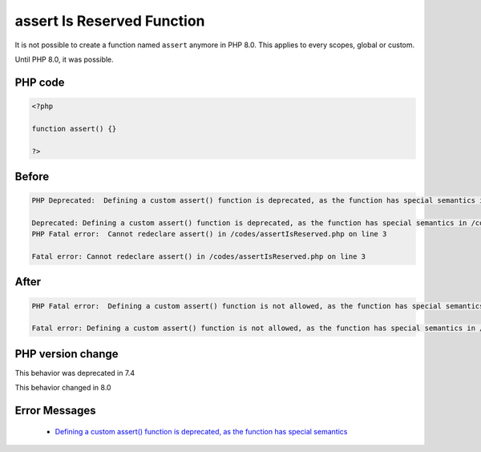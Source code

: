 .. _`assert-is-reserved-function`:

assert Is Reserved Function
===========================
.. meta::
	:description:
		assert Is Reserved Function: It is not possible to create a function named ``assert`` anymore in PHP 8.
	:twitter:card: summary_large_image
	:twitter:site: @exakat
	:twitter:title: assert Is Reserved Function
	:twitter:description: assert Is Reserved Function: It is not possible to create a function named ``assert`` anymore in PHP 8
	:twitter:creator: @exakat
	:twitter:image:src: https://php-changed-behaviors.readthedocs.io/en/latest/_static/logo.png
	:og:image: https://php-changed-behaviors.readthedocs.io/en/latest/_static/logo.png
	:og:title: assert Is Reserved Function
	:og:type: article
	:og:description: It is not possible to create a function named ``assert`` anymore in PHP 8
	:og:url: https://php-tips.readthedocs.io/en/latest/tips/assertIsReserved.html
	:og:locale: en

It is not possible to create a function named ``assert`` anymore in PHP 8.0. This applies to every scopes, global or custom. 



Until PHP 8.0, it was possible.



PHP code
________
.. code-block:: php

   <?php
   
   function assert() {}
   
   ?>

Before
______
.. code-block:: output

   PHP Deprecated:  Defining a custom assert() function is deprecated, as the function has special semantics in /codes/assertIsReserved.php on line 3
   
   Deprecated: Defining a custom assert() function is deprecated, as the function has special semantics in /codes/assertIsReserved.php on line 3
   PHP Fatal error:  Cannot redeclare assert() in /codes/assertIsReserved.php on line 3
   
   Fatal error: Cannot redeclare assert() in /codes/assertIsReserved.php on line 3
   

After
______
.. code-block:: output

   PHP Fatal error:  Defining a custom assert() function is not allowed, as the function has special semantics in /codes/assertIsReserved.php on line 3
   
   Fatal error: Defining a custom assert() function is not allowed, as the function has special semantics in /codes/assertIsReserved.php on line 3
   


PHP version change
__________________
This behavior was deprecated in 7.4

This behavior changed in 8.0


Error Messages
______________

  + `Defining a custom assert() function is deprecated, as the function has special semantics <https://php-errors.readthedocs.io/en/latest/messages/defining-a-custom-assert%28%29-function-is-not-allowed%2C.html>`_



